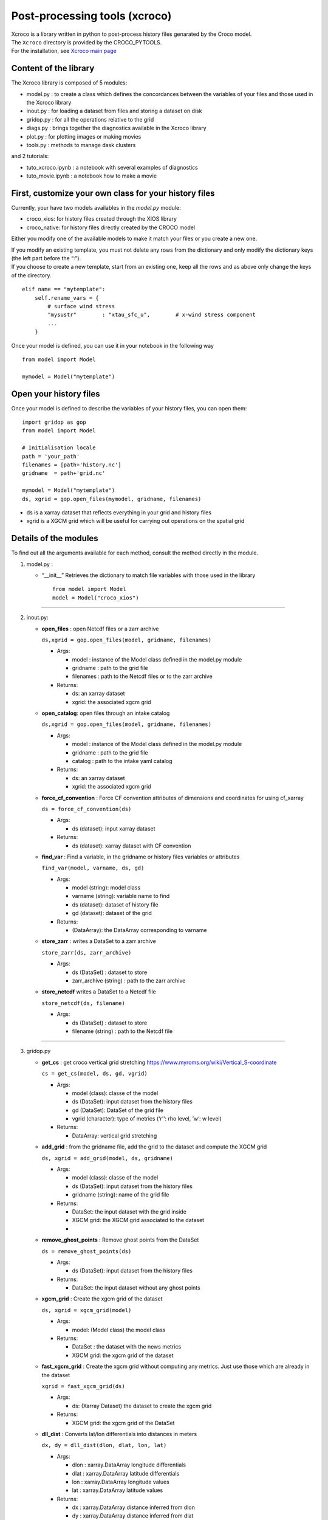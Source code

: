 Post-processing tools (xcroco)
==============================

| Xcroco is a library written in python to post-process history files
  genarated by the Croco model.
| The ``Xcroco`` directory is provided by the CROCO_PYTOOLS.
| For the installation, see `Xcroco main
  page <https://gitlab.inria.fr/croco-ocean/croco_pytools/-/tree/postprocessing_python_tools_2023/xcroco>`__

Content of the library
----------------------

The Xcroco library is composed of 5 modules:

-  model.py : to create a class which defines the concordances between
   the variables of your files and those used in the Xcroco library
-  inout.py : for loading a dataset from files and storing a dataset on
   disk
-  gridop.py : for all the operations relative to the grid
-  diags.py : brings together the diagnostics available in the Xcroco
   library
-  plot.py : for plotting images or making movies
-  tools.py : methods to manage dask clusters

and 2 tutorials:

-  tuto_xcroco.ipynb : a notebook with several examples of diagnostics
-  tuto_movie.ipynb : a notebook how to make a movie

First, customize your own class for your history files
------------------------------------------------------

Currently, your have two models availables in the  *model.py* module:

-  croco_xios: for history files created through the XIOS library
-  croco_native: for history files directly created by the CROCO model

Either you modify one of the available models to make it match your
files or you create a new one.

| If you modify an existing template, you must not delete any rows from
  the dictionary and only modify the dictionary keys (the left part
  before the “:”).
| If you choose to create a new template, start from an existing one,
  keep all the rows and as above only change the keys of the directory.

::

   elif name == "mytemplate":
       self.rename_vars = {
           # surface wind stress
           "mysustr"        : "xtau_sfc_u",        # x-wind stress component
           ...
       }

Once your model is defined, you can use it in your notebook in the
following way

::

   from model import Model

   mymodel = Model("mytemplate")

Open your history files
-----------------------

Once your model is defined to describe the variables of your history
files, you can open them:

::

   import gridop as gop
   from model import Model

   # Initialisation locale
   path = 'your_path'
   filenames = [path+'history.nc']
   gridname  = path+'grid.nc'

   mymodel = Model("mytemplate")
   ds, xgrid = gop.open_files(mymodel, gridname, filenames)

-  ds is a xarray dataset that reflects everything in your grid and
   history files
-  xgrid is a XGCM grid which will be useful for carrying out operations
   on the spatial grid

Details of the modules
----------------------

To find out all the arguments available for each method, consult the
method directly in the module.

1. model.py :

   -  “\__init\_\_” Retrieves the dictionary to match file variables
      with those used in the library

      ::

         from model import Model
         model = Model("croco_xios")

--------------

2. inout.py:

   -  **open_files** : open Netcdf files or a zarr archive

      ``ds,xgrid = gop.open_files(model, gridname, filenames)``

      -  Args:

         -  model : instance of the Model class defined in the model.py
            module
         -  gridname : path to the grid file
         -  filenames : path to the Netcdf files or to the zarr archive

      -  Returns:

         -  ds: an xarray dataset
         -  xgrid: the associated xgcm grid  

   -  **open_catalog**: open files through an intake catalog

      ``ds,xgrid = gop.open_files(model, gridname, filenames)``

      -  Args:

         -  model : instance of the Model class defined in the model.py
            module
         -  gridname : path to the grid file
         -  catalog : path to the intake yaml catalog

      -  Returns:

         -  ds: an xarray dataset
         -  xgrid: the associated xgcm grid

   -  **force_cf_convention** : Force CF convention attributes of
      dimensions and coordinates for using cf_xarray

      ``ds = force_cf_convention(ds)``

      -  Args:

         -  ds (dataset): input xarray dataset

      -  Returns:

         -  ds (dataset): xarray dataset with CF convention

   -  **find_var** : Find a variable, in the gridname or history files
      variables or attributes

      ``find_var(model, varname, ds, gd)``

      -  Args:

         -  model (string): model class
         -  varname (string): variable name to find
         -  ds (dataset): dataset of history file
         -  gd (dataset): dataset of the grid

      -  Returns:

         -  (DataArray): the DataArray corresponding to varname

   -  **store_zarr** : writes a DataSet to a zarr archive
   
      ``store_zarr(ds, zarr_archive)``

      -  Args:

         -  ds (DataSet) : dataset to store
         -  zarr_archive (string) : path to the zarr archive

   -  **store_netcdf** writes a DataSet to a Netcdf file

      ``store_netcdf(ds, filename)``

      -  Args:

         -  ds (DataSet) : dataset to store
         -  filename (string) : path to the Netcdf file

--------------

3. gridop.py

   -  **get_cs** : get croco vertical grid stretching
      https://www.myroms.org/wiki/Vertical_S-coordinate

      ``cs = get_cs(model, ds, gd, vgrid)``

      -  Args:

         -  model (class): classe of the model
         -  ds (DataSet): input dataset from the history files
         -  gd (DataSet): DataSet of the grid file
         -  vgrid (character): type of metrics (‘r’‘: rho level, ’w’: w
            level)

      -  Returns:

         -  DataArray: vertical grid stretching  
         

   -  **add_grid** : from the gridname file, add the grid to the dataset
      and compute the XGCM grid

      ``ds, xgrid = add_grid(model, ds, gridname)``

      -  Args:

         -  model (class): classe of the model
         -  ds (DataSet): input dataset from the history files
         -  gridname (string): name of the grid file

      -  Returns:

         -  DataSet: the input dataset with the grid inside
         -  XGCM grid: the XGCM grid associated to the dataset
         -  

   -  **remove_ghost_points** : Remove ghost points from the DataSet

      ``ds = remove_ghost_points(ds)``

      -  Args:

         -  ds (DataSet): input dataset from the history files

      -  Returns:

         -  DataSet: the input dataset without any ghost points

   -  **xgcm_grid** : Create the xgcm grid of the dataset

      ``ds, xgrid = xgcm_grid(model)``

      -  Args:

         -  model: (Model class) the model class

      -  Returns:

         -  DataSet : the dataset with the news metrics
         -  XGCM grid: the xgcm grid of the dataset

   -  **fast_xgcm_grid** : Create the xgcm grid without computing any
      metrics. Just use those which are already in the dataset

      ``xgrid = fast_xgcm_grid(ds)``

      -  Args:

         -  ds: (Xarray Dataset) the dataset to create the xgcm grid

      -  Returns:

         -  XGCM grid: the xgcm grid of the DataSet

   -  **dll_dist** : Converts lat/lon differentials into distances in
      meters

      ``dx, dy = dll_dist(dlon, dlat, lon, lat)``

      -  Args:

         -  dlon : xarray.DataArray longitude differentials
         -  dlat : xarray.DataArray latitude differentials
         -  lon : xarray.DataArray longitude values
         -  lat : xarray.DataArray latitude values

      -  Returns:

         -  dx : xarray.DataArray distance inferred from dlon
         -  dy : xarray.DataArray distance inferred from dlat

   -  **adjust_grid** : Change the names in the dataset according to the
      model class

      ``ds = adjust_grid(model, ds)``

      -  Args:

         -  model (Model class): Instance of the model class
         -  ds (Dataset): dataset to change

      -  Returns:

         -  DataSet : changed dataset

   -  **get_spatial_dims** : Return an ordered dict of spatial
      dimensions in the s, y, x order

      ``dims = get_spatial_dims(v)``

      -  Args:

         -  v (DataArray) : variable for which you have to guess the
            dimensions

      -  Returns:

         -  Dictionary : ordered dimensions

   -  **get_spatial_coords** : Return an ordered dict of spatial
      coordinates in the z, lat, lon order

      ``coords = get_spatial_coords(v)``

      -  Args:

         -  v (DataArray) : variable for which you have to guess the
            coordinates

      -  Returns:

         -  Dictionary: ordered coordinates

   -  **order_dims** : Reorder the input variable to typical dimensional
      ordering  

      ``var = order_dims(var)``

      -  Args:

         -  var (DataArray) : Variable to operate on.

      -  Returns:

         -  DataArray : with dimensional order [‘T’, ‘Z’, ‘Y’, ‘X’], or
            whatever subset of dimensions are present in var.

   -  **to_rho** : Interpolate to rho horizontal grid

      ``var = to_rho(v, grid)``

      -  Args:

         -  v (DataArray): variable to interpolate
         -  grid (xgcm.grid): grid object associated with v

      -  Returns:

         -  DataArray: input variable interpolated on a rho horizontal
            point

   -  **to_u** Interpolate to u horizontal grid

      ``var = to_u(v, grid)``

      -  Args:

         -  v (DataArray): variable to interpolate
         -  grid (xgcm.grid): grid object associated with v

      -  Returns:

         -  DataArray: input variable interpolated on a u horizontal
            point

   -  **to_v** Interpolate to v horizontal grid

      ``var = to_v(v, grid)``

      -  Args:

         -  v (DataArray): variable to interpolate
         -  grid (xgcm.grid): grid object associated with v

      -  Returns:

         -  DataArray: input variable interpolated on a v horizontal
            point

   -  **to_psi** Interpolate to psi horizontal grid

      ``var = to_psi(v, grid)``

      -  Args:

         -  v (DataArray): variable to interpolate
         -  grid (xgcm.grid): grid object associated with v

      -  Returns:

         -  DataArray: input variable interpolated on a psi horizontal
            point

   -  **to_s_rho** : Interpolate to rho vertical grid

      ``var = to_s_rho(v, grid)``

      -  Args:

         -  v (DataArray): variable to interpolate
         -  grid (xgcm.grid): grid object associated with v

      -  Returns:

         -  DataArray: input variable interpolated on a rho vertical
            level

   -  **to_s_w** : Interpolate to w vertical grid

      ``var = to_s_w(v, grid)``

      -  Args:

         -  v (DataArray): variable to interpolate
         -  grid (xgcm.grid): grid object associated with v

      -  Returns:

         -  DataArray: input variable interpolated on a w vertical level

   -  **to_grid_point** : Interpolate to a new grid point

      ``var = to_grid_point(var, grid, hcoord=None, vcoord=None)``

      -  Args:

         -  var: DataArray or ndarray Variable to operate on.
         -  xgrid: xgcm.grid Grid object associated with var
         -  hcoord: string, optional. Name of horizontal grid to
            interpolate output to. Options are ‘r’, ‘rho’,‘p’, ‘psi’,
            ‘u’, ‘v’.
         -  vcoord: string, optional. Name of vertical grid to
            interpolate output to. Options are ‘s_rho’, ‘s_w’, ‘rho’,
            ‘r’, ‘w’.

      -  Returns:

         -  DataArray or ndarray interpolated onto hcoord horizontal and
            vcoord vertical point.

   -  **get_z** : Compute the vertical coordinates

      ``z = get_z(model)``

      -  Args:

         -  model (Model class) : the class of the model (containing ds
            as default)

      -  Returns:

         -  DataArray : the z coordinate

   -  **rot_uv** : Rotate u,v to lat,lon coordinates

      ``[urot, vrot] = rot_uv(u, v, angle, xgrid)``

      -  Args:

         -  u: (DataArray) 3D velocity components in XI direction
         -  v: (DataArray) 3D velocity components in ETA direction
         -  angle: (DataArray) Angle [radians] between XI-axis and the
            direction to the EAST at RHO-points
         -  xgrid: (xgcm.grid) grid object associated with u and v

      -  Returns:

         -  DatArray: rotated velocities, urot/vrot at the horizontal
            u/v grid point

   -  **get_grid_point** : Get the horizontal and vertical grid point of
      a variable

      ``hpoint, vpoint = get_grid_point(var)``

      -  Args:

         -  var (DataArray): variable to operate on

      -  Returns:

         -  character, character: horizontal, vertical grid point

   -  **slices** : interpolate a 3D variable on slices at constant
      depths/longitude/latitude

      ``slice = slices(model, var, z, ds=None, xgrid=None, longitude=None, latitude=None, depth=None)``

      -  Args:

         -  model (Model class) instance of the Model class
         -  var (dataArray) Variable to process (3D matrix).
         -  z (dataArray) Depths at the same point than var (3D matrix).
         -  ds dataset to find the grid
         -  xgrid ( XGCM grid) XGCM grid of the dataset
         -  longitude (scalar,list or ndarray) longitude of the slice
         -  latitude (scalar,list or ndarray) latitude of the slice
         -  depth (scalar,list or ndarray) depth of the slice (meters,
            negative)

      -  Returns:

         -  (dataArray) slice

   -  **isoslice** : Interpolate var to target

      ``isovar = isoslice(var, target, xgrid)``

      -  Args:

         -  var: DataArray Variable to operate on.
         -  target: ndarray Values to interpolate to. If calculating var
            at fixed depths, target are the fixed depths, which should
            be negative if below mean sea level. If input as array,
            should be 1D.
         -  xgrid: xgcm.grid, optional Grid object associated with var.

      -  Returns:

         -  DataArray of var interpolated to target

   -  **cross_section** : Extract a section between 2 geographic points

      ``cross = cross_section(grid, da, lon1, lat1, lon2, lat2)``

      -  Args:

         -  grid (XGCM grid): the XGCM grid associated
         -  da (DataArray): variable to operate on
         -  lon1 (float): minimum longitude
         -  lat1 (float): minimum latitude
         -  lon2 (float): maximum longitude
         -  lat2 (float): maximum latitude

      -  Returns:

         -  DataArray: new section

   -  **interp_regular** : Interpolate on a regular grid

      ``var = interp_regular(da, grid, axis, tgrid)``

      -  Args:

         -  da (DataArray) : variable to interpolate
         -  grid (xgcm grid): xgcm grid
         -  axis (str): axis of the xgcm grid for the interpolation
            (‘x’, ‘y’ or ‘z’)
         -  tgrid (numpy vector): target relular grid space

      -  Returns:

         -  (DataArray): regurlarly interpolated variable

   -  **haversine** : Calculate the great circle distance between two
      points on the earth (specified in decimal degrees)

      ``distance = haversine(lon1, lat1, lon2, lat2)``

      -  Args:

         -  lon1 (float): minimum longitude
         -  lat1 (float): minimum latitude
         -  lon2 (float): maximum longitude
         -  lat2 (float): maximum latitude

      -  Returns:

         -  float: distance in km

   -  **auto_chunk** : Rechunk a Dataset or DataArray such as each
      partition size is about a specified chunk  

      ``ds = auto_chunk(ds)``

      -  Args:

         -  ds : (Dataset or DataArray) object to rechunk

      -  Returns:

         -  (same as input) object rechunked

--------------

4. diags.py

   -  **density** : Calculate the density [kg/m^3] as calculated in
      CROCO 

      ``rho = density(temp, salt, z)``

      -  Args:

         -  temp: (DataArray) tempemperature [Celsius]
         -  salt: (DataArray) Salinity
         -  z: (DataArray) Depth [m].

      -  Returns:

         -  DataArray of calculated density on rho/rho grids

   -  **relative_vorticity_z** : Compute the relative vorticity at a
      constant z depth 

      ``vort = relative_vorticity_z(u, v, xgrid)``

      -  Args:

         -  u : xarray DataArray: velocity component in the x direction
         -  v : xarray DataArray: velocity component in the y direction
         -  xgrid : xgcm.grid: Grid object associated with u, v

      -  Returns:

         -  DataArray : the relative vorticity

   -  **relative_vorticity_sigma** : Compute the vertical component of
      the relative vorticity [1/s]

      ``vort = relative_vorticity_sigma(u, v, xgrid)``

      -  Args:

         -  u : xarray DataArray: velocity component in the x direction
         -  v : xarray DataArray: velocity component in the y direction
         -  xgrid : xgcm.grid: Grid object associated with u, v

      -  Returns:

         -  DataArray : the relative vorticity at the psi/w grid point

   -  **ertel_pv** : The ertel potential vorticity with respect to
      property ‘lambda’ 

      ``ertel_pv(xgrid, u, v, w, rho, z, f)``

      -  Args:

         -  xgrid: (xgcm.grid) Grid object associated with u, v
         -  u: (DataArray) xi component of velocity [m/s]
         -  v: (DataArray) eta component of velocity [m/s]
         -  w: (DataArray) sigma component of velocity [m/s]
         -  rho: (DataArray) density
         -  z: (DataArray) Depth at rho points [m].
         -  f: (DataArray) Coriolis parameter
         -  rho0: (float) Reference density
         -  typ : (string) which components of the potential vorticity
            to compute

      -  Returns:

         -  DataArray: The ertel potential vorticity

   -  **dtempdz** : Compute dT/dz

      ``dtdz = dtempdz(xgrid, temp, z)``

      -  Args:

         -  xgrid (XGCM grid): the XGCM grid associated to the dataset
         -  temp (DataArray) : temperature
         -  z (DataArray): z coordinate

      -  Returns:

         -  (DataArray) : dTdz at the horizontal rho/vertical w grid
            point

   -  **richardson** : Compute the Richardson number

      ``Ri = richardson(xgrid, u, v, rho, z, rho0=None)``

      -  Args:

         -  xgrid (XGCM grid): the XGCM grid associated to the dataset
         -  u (DataArray) : xi component of the velocity
         -  v (DataArray) : eta component of the velocity
         -  rho (DataArray) : density
         -  z (DataArray): z coordinate
         -  rho0: (float, optional) Reference density

      -  Returns:

         -  (DataArray) : the Richardson number at the horizontal
            rho/vertical w grid point

   -  **get_N2** : Compute square buoyancy frequency N2

      ``N2 = get_N2(xgrid, rho, z, rho0=None)``

      -  Args:

         -  xgrid (XGCM grid): the XGCM grid associated to the dataset
         -  rho (DataArray) : density
         -  z (DataArray): z coordinate
         -  rho0 (float) : reference density

      -  Returns:

         -  (DataArray) : computed square buoyancy frequency at (rho
            horizontal, w vertical) grid point

   -  **get_p** : Compute the pressure by integration from the surface

      ``p = get_p(xgrid, rho, z_w, z_r, rho0=None)``

      -  Args:

         -  xgrid (XGCM grid): the XGCM grid associated to the dataset
         -  rho (DataArray) : density
         -  z_w (DataArray): z coordinate on w levels
         -  z_r (DataArray): z coordinate on rho levels
         -  rho0 (float, optional) : reference density

      -  Returns:

         -  (DataArray) : Pressure at (rho horizontal, rho vertical)
            grid point

   -  **power_spectrum** : Compute the spectrum of the dataarray over
      the dimensions dims

      ``spectrum = power_spectrum(da, dims)``

      -  Args:

         -  da : (DataArray) input data
         -  dims : (str or list of str) dimensions of da on which to
            take the FFT

      -  Returns:

         -  DataArray : the power spectrum of the input DataArray

--------------

5. plot.py

   -  **plotfig** : Plot an 2d xarray DataArray

      ``plotfig(da)``

      -  Args:

         -  da (DataArray) : 2D variable to plot

   -  **movie_wrapper** : Make a movie in time

      ``movie_wrapper(da, client)``

      -  Args:

         -  da (DataArray) : 3D variable to operate on (time, 2D
            spatial)

--------------

6. tools.py

   -  **wait_cluster_ready** : Wait for the client to be ready (all
      workers started)

      ``wait_cluster_ready(cluster, nworkers)``

      -  Args:

         -  cluster (dask cluster)
         -  nworkers (float) : number of workers in the cluster

   -  **dask_compute_batch** : breaks down a list of computations into
      batches

      ``outputs = dask_compute_batch(computations, client)``

      -  Args:

         -  computations (dask delayed computation)
         -  client (dask cluster client)

      -  Returns:

         -  (tuple of tuples) : outputs of the delayed computations
